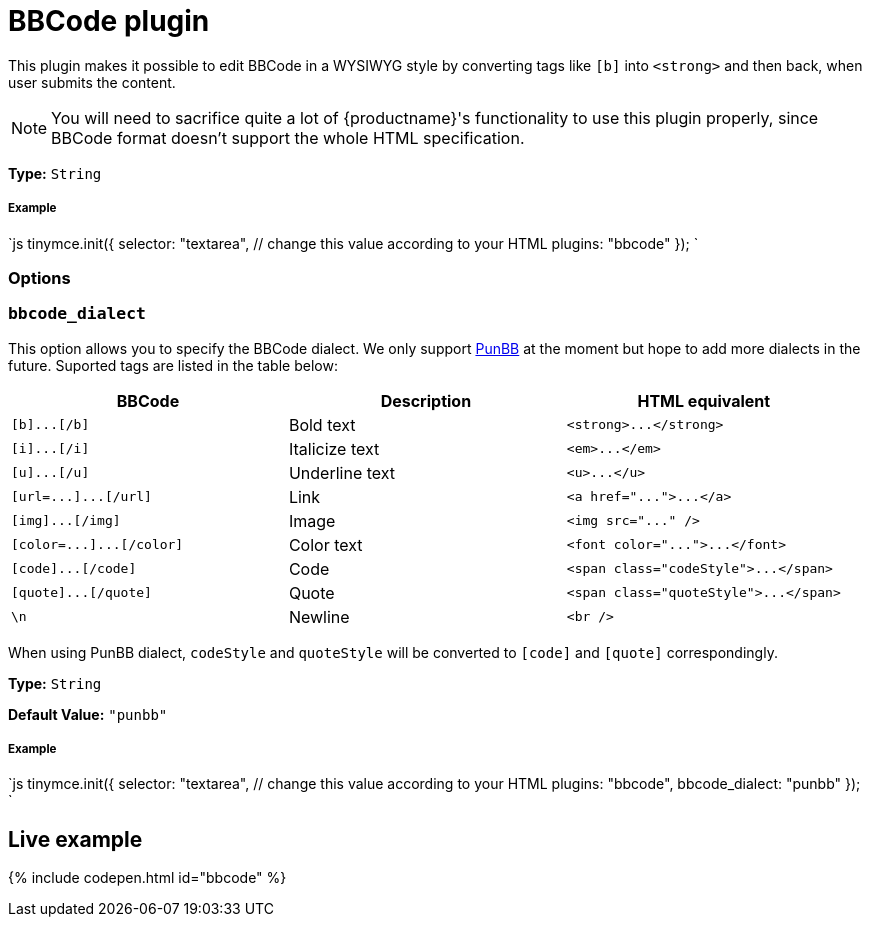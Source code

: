 = BBCode plugin
:description: Add basic BBCode input/output support to TinyMCE.
:description_short: Add basic BBCode input/output to TinyMCE.
:keywords: punbb informer
:title_nav: BBCode

This plugin makes it possible to edit BBCode in a WYSIWYG style by converting tags like `[b]` into `<strong>` and then back, when user submits the content.

[NOTE]
====
You will need to sacrifice quite a lot of {productname}'s functionality to use this plugin properly, since BBCode format doesn't support the whole HTML specification.
====

*Type:* `String`

[#example]
===== Example

`js
tinymce.init({
  selector: "textarea",  // change this value according to your HTML
  plugins: "bbcode"
});
`

[#options]
=== Options

[#]
=== `bbcode_dialect`

This option allows you to specify the BBCode dialect. We only support http://punbb.informer.com/[PunBB] at the moment but hope to add more dialects in the future. Suported tags are listed in the table below:

|===
| BBCode | Description | HTML equivalent

| `+[b]...[/b]+`
| Bold text
| `+<strong>...</strong>+`

| `+[i]...[/i]+`
| Italicize text
| `+<em>...</em>+`

| `+[u]...[/u]+`
| Underline text
| `+<u>...</u>+`

| `+[url=...]...[/url]+`
| Link
| `+<a href="...">...</a>+`

| `+[img]...[/img]+`
| Image
| `+<img src="..." />+`

| `+[color=...]...[/color]+`
| Color text
| `+<font color="...">...</font>+`

| `+[code]...[/code]+`
| Code
| `+<span class="codeStyle">...</span>+`

| `+[quote]...[/quote]+`
| Quote
| `+<span class="quoteStyle">...</span>+`

| `\n`
| Newline
| `<br />`
|===

When using PunBB dialect, `codeStyle` and `quoteStyle` will be converted to `[code]` and `[quote]` correspondingly.

*Type:* `String`

*Default Value:* `"punbb"`

[discrete#example-2]
===== Example

`js
tinymce.init({
  selector: "textarea",  // change this value according to your HTML
  plugins: "bbcode",
  bbcode_dialect: "punbb"
});
`

[#live-example]
== Live example

{% include codepen.html id="bbcode" %}

